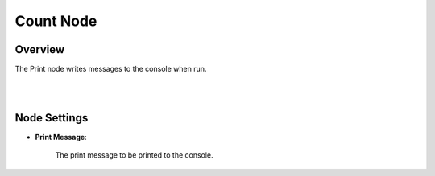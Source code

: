 Count Node
========================

Overview
----------

The Print node writes messages to the console when run.


.. image:: images/print/print_overview_1.png
	:align: center

.. image:: images/print/print_overview_2.png
	:align: center

|

|

Node Settings
--------------

.. image:: images/count/count_node_settings.png
	:align: center

- **Print Message**:

    The print message to be printed to the console.

